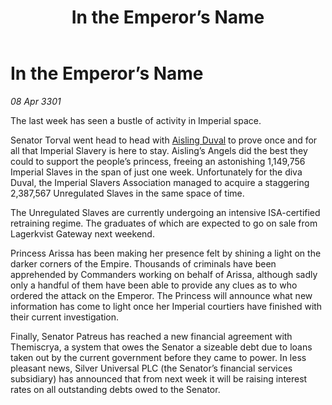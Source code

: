 :PROPERTIES:
:ID:       b3f8081f-b662-41e9-baa1-80f439440f6e
:END:
#+title: In the Emperor’s Name
#+filetags: :galnet:

* In the Emperor’s Name

/08 Apr 3301/

The last week has seen a bustle of activity in Imperial space. 

Senator Torval went head to head with [[id:b402bbe3-5119-4d94-87ee-0ba279658383][Aisling Duval]] to prove once and for all that Imperial Slavery is here to stay. Aisling’s Angels did the best they could to support the people’s princess, freeing an astonishing 1,149,756 Imperial Slaves in the span of just one week. Unfortunately for the diva Duval, the Imperial Slavers Association managed to acquire a staggering 2,387,567 Unregulated Slaves in the same space of time. 

The Unregulated Slaves are currently undergoing an intensive ISA-certified retraining regime. The graduates of which are expected to go on sale from Lagerkvist Gateway next weekend.  

Princess Arissa has been making her presence felt by shining a light on the darker corners of the Empire. Thousands of criminals have been apprehended by Commanders working on behalf of Arissa, although sadly only a handful of them have been able to provide any clues as to who ordered the attack on the Emperor. The Princess will announce what new information has come to light once her Imperial courtiers have finished with their current investigation. 

Finally, Senator Patreus has reached a new financial agreement with Themiscrya, a system that owes the Senator a sizeable debt due to loans taken out by the current government before they came to power. In less pleasant news, Silver Universal PLC (the Senator’s financial services subsidiary) has announced that from next week it will be raising interest rates on all outstanding debts owed to the Senator.
